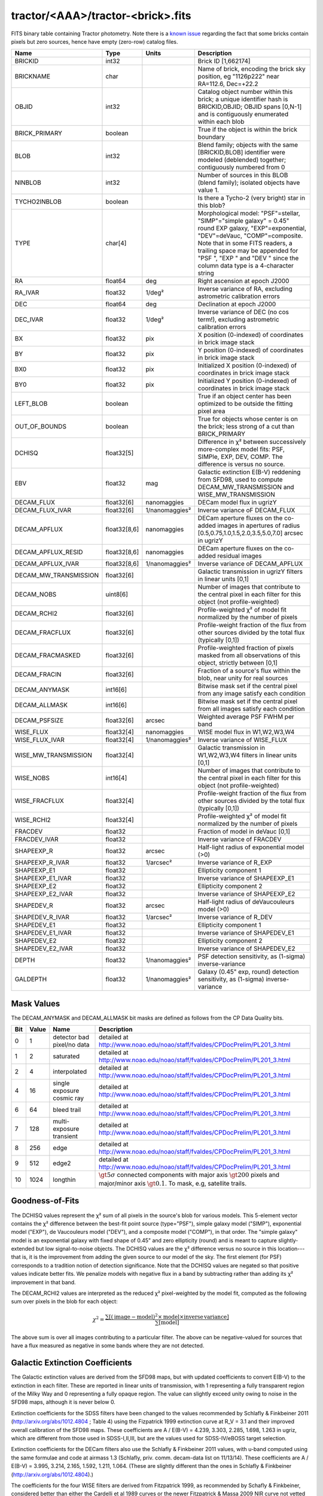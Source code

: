 .. title: Tractor Catalog Format
.. slug: catalogs
.. tags: mathjax
.. description:

.. |chi|      unicode:: U+003C7 .. GREEK SMALL LETTER CHI
.. |sup2|   unicode:: U+000B2 .. SUPERSCRIPT TWO
.. |epsilon|  unicode:: U+003B5 .. GREEK SMALL LETTER EPSILON
.. |phi|      unicode:: U+003D5 .. GREEK PHI SYMBOL
.. |deg|    unicode:: U+000B0 .. DEGREE SIGN

tractor/<AAA>/tractor-<brick>.fits
----------------------------------

FITS binary table containing Tractor photometry. Note there is a 
`known issue`_ regarding the fact that some bricks contain pixels but zero sources, hence have empty (zero-row) catalog files.

.. _`known issue`: ../issues

=========================== ============ ===================== ===============================================
Name                        Type         Units                 Description
=========================== ============ ===================== ===============================================
BRICKID                     int32                              Brick ID [1,662174]
BRICKNAME                   char                               Name of brick, encoding the brick sky position, eg "1126p222" near RA=112.6, Dec=+22.2
OBJID                       int32                              Catalog object number within this brick; a unique identifier hash is BRICKID,OBJID;  OBJID spans [0,N-1] and is contiguously enumerated within each blob
BRICK_PRIMARY               boolean                            True if the object is within the brick boundary
BLOB                        int32                              Blend family; objects with the same [BRICKID,BLOB] identifier were modeled (deblended) together; contiguously numbered from 0
NINBLOB                     int32                              Number of sources in this BLOB (blend family); isolated objects have value 1.
TYCHO2INBLOB                boolean                            Is there a Tycho-2 (very bright) star in this blob?
TYPE                        char[4]                            Morphological model: "PSF"=stellar, "SIMP"="simple galaxy" = 0.45" round EXP galaxy, "EXP"=exponential, "DEV"=deVauc, "COMP"=composite.  Note that in some FITS readers, a trailing space may be appended for "PSF ", "EXP " and "DEV " since the column data type is a 4-character string
RA                          float64      deg                   Right ascension at epoch J2000
RA_IVAR                     float32      1/deg\ |sup2|         Inverse variance of RA, excluding astrometric calibration errors
DEC                         float64      deg                   Declination at epoch J2000
DEC_IVAR                    float32      1/deg\ |sup2|         Inverse variance of DEC (no cos term!), excluding astrometric calibration errors
BX                          float32      pix                   X position (0-indexed) of coordinates in brick image stack
BY                          float32      pix                   Y position (0-indexed) of coordinates in brick image stack
BX0                         float32      pix                   Initialized X position (0-indexed) of coordinates in brick image stack
BY0                         float32      pix                   Initialized Y position (0-indexed) of coordinates in brick image stack
LEFT_BLOB                   boolean                            True if an object center has been optimized to be outside the fitting pixel area
OUT_OF_BOUNDS               boolean                            True for objects whose center is on the brick; less strong of a cut than BRICK_PRIMARY
DCHISQ                      float32[5]                         Difference in |chi|\ |sup2| between successively more-complex model fits: PSF, SIMPle, EXP, DEV, COMP.  The difference is versus no source.
EBV                         float32      mag                   Galactic extinction E(B-V) reddening from SFD98, used to compute DECAM_MW_TRANSMISSION and WISE_MW_TRANSMISSION
DECAM_FLUX                  float32[6]   nanomaggies           DECam model flux in ugrizY
DECAM_FLUX_IVAR             float32[6]   1/nanomaggies\ |sup2| Inverse variance oF DECAM_FLUX
DECAM_APFLUX                float32[8,6] nanomaggies           DECam aperture fluxes on the co-added images in apertures of radius  [0.5,0.75,1.0,1.5,2.0,3.5,5.0,7.0] arcsec in ugrizY
DECAM_APFLUX_RESID          float32[8,6] nanomaggies           DECam aperture fluxes on the co-added residual images
DECAM_APFLUX_IVAR           float32[8,6] 1/nanomaggies\ |sup2| Inverse variance oF DECAM_APFLUX
DECAM_MW_TRANSMISSION       float32[6]                         Galactic transmission in ugrizY filters in linear units [0,1]
DECAM_NOBS                  uint8[6]                           Number of images that contribute to the central pixel in each filter for this object (not profile-weighted)
DECAM_RCHI2                 float32[6]                         Profile-weighted |chi|\ |sup2| of model fit normalized by the number of pixels
DECAM_FRACFLUX              float32[6]                         Profile-weight fraction of the flux from other sources divided by the total flux (typically [0,1])
DECAM_FRACMASKED            float32[6]                         Profile-weighted fraction of pixels masked from all observations of this object, strictly between [0,1]
DECAM_FRACIN                float32[6]                         Fraction of a source's flux within the blob, near unity for real sources
DECAM_ANYMASK               int16[6]                           Bitwise mask set if the central pixel from any image satisfy each condition
DECAM_ALLMASK               int16[6]                           Bitwise mask set if the central pixel from all images satisfy each condition
DECAM_PSFSIZE               float32[6]   arcsec                Weighted average PSF FWHM per band
WISE_FLUX                   float32[4]   nanomaggies           WISE model flux in W1,W2,W3,W4
WISE_FLUX_IVAR              float32[4]   1/nanomaggies\ |sup2| Inverse variance of WISE_FLUX
WISE_MW_TRANSMISSION        float32[4]                         Galactic transmission in W1,W2,W3,W4 filters in linear units [0,1]
WISE_NOBS                   int16[4]                           Number of images that contribute to the central pixel in each filter for this object (not profile-weighted)
WISE_FRACFLUX               float32[4]                         Profile-weight fraction of the flux from other sources divided by the total flux (typically [0,1])
WISE_RCHI2                  float32[4]                         Profile-weighted |chi|\ |sup2| of model fit normalized by the number of pixels
FRACDEV                     float32                            Fraction of model in deVauc [0,1]
FRACDEV_IVAR                float32                            Inverse variance of FRACDEV
SHAPEEXP_R                  float32      arcsec                Half-light radius of exponential model (>0)
SHAPEEXP_R_IVAR             float32      1/arcsec\ |sup2|      Inverse variance of R_EXP
SHAPEEXP_E1                 float32                            Ellipticity component 1
SHAPEEXP_E1_IVAR            float32                            Inverse variance of SHAPEEXP_E1
SHAPEEXP_E2                 float32                            Ellipticity component 2
SHAPEEXP_E2_IVAR            float32                            Inverse variance of SHAPEEXP_E2
SHAPEDEV_R                  float32      arcsec                Half-light radius of deVaucouleurs model (>0)
SHAPEDEV_R_IVAR             float32      1/arcsec\ |sup2|      Inverse variance of R_DEV
SHAPEDEV_E1                 float32                            Ellipticity component 1
SHAPEDEV_E1_IVAR            float32                            Inverse variance of SHAPEDEV_E1
SHAPEDEV_E2                 float32                            Ellipticity component 2
SHAPEDEV_E2_IVAR            float32                            Inverse variance of SHAPEDEV_E2
DEPTH                       float32      1/nanomaggies\ |sup2| PSF detection sensitivity, as (1-sigma) inverse-variance
GALDEPTH                    float32      1/nanomaggies\ |sup2| Galaxy (0.45" exp, round) detection sensitivity, as (1-sigma) inverse-variance
=========================== ============ ===================== ===============================================

Mask Values
===========

The DECAM_ANYMASK and DECAM_ALLMASK bit masks are defined as follows
from the CP Data Quality bits.

=== ===== =========================== ==================================================
Bit Value Name                        Description
=== ===== =========================== ==================================================
  0     1 detector bad pixel/no data  detailed at http://www.noao.edu/noao/staff/fvaldes/CPDocPrelim/PL201_3.html
  1     2 saturated                   detailed at http://www.noao.edu/noao/staff/fvaldes/CPDocPrelim/PL201_3.html
  2     4 interpolated                detailed at http://www.noao.edu/noao/staff/fvaldes/CPDocPrelim/PL201_3.html
  4    16 single exposure cosmic ray  detailed at http://www.noao.edu/noao/staff/fvaldes/CPDocPrelim/PL201_3.html
  6    64 bleed trail                 detailed at http://www.noao.edu/noao/staff/fvaldes/CPDocPrelim/PL201_3.html
  7   128 multi-exposure transient    detailed at http://www.noao.edu/noao/staff/fvaldes/CPDocPrelim/PL201_3.html
  8   256 edge                        detailed at http://www.noao.edu/noao/staff/fvaldes/CPDocPrelim/PL201_3.html
  9   512 edge2                       detailed at http://www.noao.edu/noao/staff/fvaldes/CPDocPrelim/PL201_3.html
 10  1024 longthin                    :math:`\gt 5\sigma` connected components with major axis :math:`\gt 200` pixels and major/minor axis :math:`\gt 0.1`.  To mask, e.g, satellite trails.
=== ===== =========================== ==================================================


Goodness-of-Fits
================

The DCHISQ values represent the |chi|\ |sup2| sum of all pixels in the source's blob
for various models.  This 5-element vector contains the |chi|\ |sup2| difference between
the best-fit point source (type="PSF"), simple galaxy model ("SIMP"),
exponential model ("EXP"), de Vaucouleurs model ("DEV"), and a composite model ("COMP"), in that order.
The "simple galaxy" model is an exponential galaxy with fixed shape of 0.45" and zero ellipticity (round)
and is meant to capture slightly-extended but low signal-to-noise objects.
The DCHISQ values are the |chi|\ |sup2| difference versus no source in this location---that is, it is the improvement from adding the given source to our model of the sky.  The first element (for PSF) corresponds to a tradition notion of detection significance.
Note that the DCHISQ values are negated so that positive values indicate better fits.
We penalize models with negative flux in a band by subtracting rather than adding its |chi|\ |sup2| improvement in that band.


The DECAM_RCHI2 values are interpreted as the reduced |chi|\ |sup2| pixel-weighted by the model fit,
computed as the following sum over pixels in the blob for each object:

.. math::
    \chi^2 = \frac{\sum \left[ \left(\mathrm{image} - \mathrm{model}\right)^2 \times \mathrm{model} \times \mathrm{inverse\, variance}\right]}{\sum \left[ \mathrm{model} \right]}

The above sum is over all images contributing to a particular filter.
The above can be negative-valued for sources that have a flux measured as negative in some bands
where they are not detected.

Galactic Extinction Coefficients
================================

The Galactic extinction values are derived from the SFD98 maps, but with updated coefficients to
convert E(B-V) to the extinction in each filter.  These are reported in linear units of transmission,
with 1 representing a fully transparent region of the Milky Way and 0 representing a fully opaque region.
The value can slightly exceed unity owing to noise in the SFD98 maps, although it is never below 0.

Extinction coefficients for the SDSS filters have been changed to the values recommended
by Schlafly & Finkbeiner 2011 (http://arxiv.org/abs/1012.4804 ; Table 4) using the Fizpatrick 1999
extinction curve at R_V = 3.1 and their improved overall calibration of the SFD98 maps.
These coefficients are A / E(B-V) = 4.239,  3.303,  2.285,  1.698,  1.263 in ugriz,
which are different from those used in SDSS-I,II,III, but are the values used for SDSS-IV/eBOSS target selection.

Extinction coefficients for the DECam filters also use the Schlafly & Finkbeiner 2011 values,
with u-band computed using the same formulae and code at airmass 1.3 (Schlafly, priv. comm. decam-data list on 11/13/14).
These coefficients are A / E(B-V) = 3.995, 3.214, 2.165, 1.592, 1.211, 1.064.
(These are slightly different than the ones in Schlafly & Finkbeiner (http://arxiv.org/abs/1012.4804).)

The coefficients for the four WISE filters are derived from Fitzpatrick 1999, as recommended by Schafly & Finkbeiner,
considered better than either the Cardelli et al 1989 curves or the newer Fitzpatrick & Massa 2009 NIR curve not vetted beyond 2 micron).
These coefficients are A / E(B-V) = 0.184,  0.113, 0.0241, 0.00910.

Ellipticities
=============

The ellipticity, |epsilon|, is different from the usual
eccentricity, :math:`e \equiv \sqrt{1 - (b/a)^2}`.  In gravitational lensing
studies, the ellipticity is taken to be a complex number:

.. math::

    \epsilon = \frac{a-b}{a+b} \exp( 2i\phi ) = \epsilon_1 + i \epsilon_2

Where |phi| is the position angle with a range of 180\ |deg|, due to the
ellipse's symmetry. Going between :math:`r, \epsilon_1, \epsilon_2`
and :math:`r, b/a, \phi`:

.. math::

    r           & = & r \\
    |\epsilon|  & = & \sqrt{\epsilon_1^2 + \epsilon_2^2} \\
    \frac{b}{a} & = & \frac{1 - |\epsilon|}{1 + |\epsilon|} \\
    \phi        & = & \frac{1}{2} \arctan \frac{\epsilon_2}{\epsilon_1} \\
    |\epsilon|  & = & \frac{1 - b/a}{1 + b/a} \\
    \epsilon_1  & = & |\epsilon| \cos(2 \phi) \\
    \epsilon_2  & = & |\epsilon| \sin(2 \phi) \\


Tags to Add in the Future
=========================

This is a list of tags that we are intending to (ultimately) supply in the catalogs. This table is included so that users can see if information they require for their science will be part of a future data release.

=========================== ============ ===================== ===============================================
Name                        Type         Units                 Description
=========================== ============ ===================== ===============================================
TAI_MIN                     float64      sec                   TAI timestamp for the earliest DECam image contributing to this brick (any filter)
TAI_MAX                     float64      sec                   TAI timestamp for the latest DECam image contributing to this brick (any filter)
EPOCH                       float64      year                  Epoch for RA,DEC coordinates, equal to the Julian Date of observation if only 1 epoch
PM_RA                       float32      mas/year              Proper motion in RA (actual milli-arcsec per year, not cos(dec) units as done in Hipparcos catalog
PM_RA_IVAR                  float32      1/(mas/year)\ |sup2|  Inverse variance of PM_RA
PM_DEC                      float32      mas/year              Proper motion in DEC
PM_DEC_ISIG                 float32      1/(mas/year)\ |sup2|  Inverse variance of PM_DEC
PARALLAX                    float32      mas                   Trigonometric parallax in milliarcsec; distance in parsecs equals 1000/PARALLAX
PARALLAX_IVAR               float32      1/mas\ |sup2|         Inverse variance of PARALLAX
=========================== ============ ===================== ===============================================

